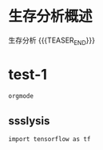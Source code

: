 #+BEGIN_COMMENT
.. title: 科研工作中的生存分析
.. slug: survival-analysis-research
.. date: 2018-01-15 19:26:52 UTC+08:00
.. tags: Cox regression, KM analysis, Nomogram
.. category: RESEARCH
.. link: 
.. description: 
.. type: text
#+END_COMMENT


* 生存分析概述
生存分析
{{{TEASER_END}}}


* test-1


#+BEGIN_SRC sh
  orgmode
#+END_SRC

** ssslysis


#+BEGIN_SRC ipython
  import tensorflow as tf
#+END_SRC

